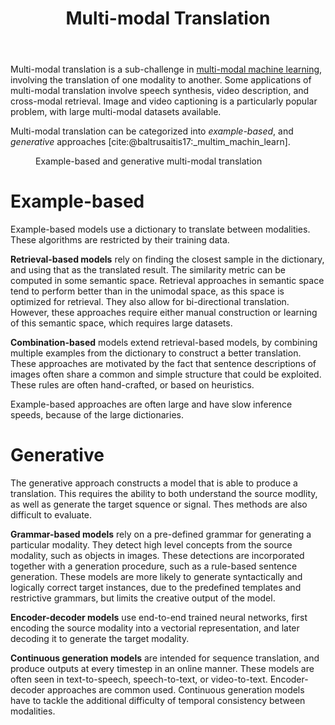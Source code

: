 :PROPERTIES:
:ID:       94567a57-32b6-4090-b922-667c54481f7a
:END:
#+title: Multi-modal Translation

Multi-modal translation is a sub-challenge in [[id:c436cacf-5630-4dc6-99ff-e99d9484f85a][multi-modal machine
learning]], involving the translation of one modality to another. Some
applications of multi-modal translation involve speech synthesis,
video description, and cross-modal retrieval. Image and video
captioning is a particularly popular problem, with large multi-modal
datasets available.

Multi-modal translation can be categorized into /example-based/, and
/generative/ approaches [cite:@baltrusaitis17:_multim_machin_learn].

#+caption: Example-based and generative multi-modal translation
[[file:images/20200219160409_multimodal_translation/screenshot2020-02-19_16-17-33_.png]]

* Example-based

Example-based models use a dictionary to translate between modalities.
These algorithms are restricted by their training data.

*Retrieval-based models* rely on finding the closest sample in the
dictionary, and using that as the translated result. The similarity
metric can be computed in some semantic space. Retrieval approaches in
semantic space tend to perform better than in the unimodal space, as
this space is optimized for retrieval. They also allow for
bi-directional translation. However, these approaches require either
manual construction or learning of this semantic space, which requires
large datasets.

*Combination-based* models extend retrieval-based models, by combining
multiple examples from the dictionary to construct a better
translation. These approaches are motivated by the fact that sentence
descriptions of images often share a common and simple structure that
could be exploited. These rules are often hand-crafted, or based on
heuristics.

Example-based approaches are often large and have slow inference
speeds, because of the large dictionaries.

* Generative

The generative approach constructs a model that is able to produce a
translation. This requires the ability to both understand the source
modlity, as well as generate the target squence or signal. Thes
methods are also difficult to evaluate.

*Grammar-based models* rely on a pre-defined grammar for generating a
particular modality. They detect high level concepts from the source
modality, such as objects in images. These detections are incorporated
together with a generation procedure, such as a rule-based sentence
generation. These models are more likely to generate syntactically and
logically correct target instances, due to the predefined templates
and restrictive grammars, but limits the creative output of the model.

*Encoder-decoder models* use end-to-end trained neural networks, first
encoding the source modality into a vectorial representation, and
later decoding it to generate the target modality.

*Continuous generation models* are intended for sequence translation,
 and produce outputs at every timestep in an online manner. These
 models are often seen in text-to-speech, speech-to-text, or
 video-to-text. Encoder-decoder approaches are common used. Continuous
 generation models have to tackle the additional difficulty of
 temporal consistency between modalities.
